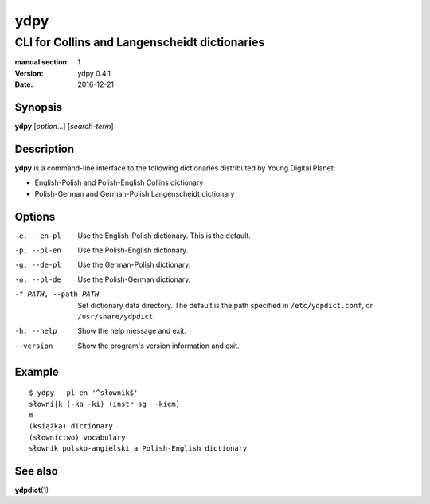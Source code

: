 ====
ydpy
====

----------------------------------------------
CLI for Collins and Langenscheidt dictionaries
----------------------------------------------

:manual section: 1
:version: ydpy 0.4.1
:date: 2016-12-21

Synopsis
--------
**ydpy** [*option*...] [*search-term*]

Description
-----------

**ydpy** is a command-line interface to the following dictionaries
distributed by Young Digital Planet:

* English-Polish and Polish-English Collins dictionary
* Polish-German and German-Polish Langenscheidt dictionary

Options
-------

-e, --en-pl
   Use the English-Polish dictionary.
   This is the default.
-p, --pl-en
   Use the Polish-English dictionary.
-g, --de-pl
   Use the German-Polish dictionary.
-o, --pl-de
   Use the Polish-German dictionary.
-f PATH, --path PATH
   Set dictionary data directory.
   The default is the path specified in ``/etc/ydpdict.conf``,
   or ``/usr/share/ydpdict``.
-h, --help
   Show the help message and exit.
--version
   Show the program's version information and exit.

Example
-------

::

   $ ydpy --pl-en '^słownik$'
   słowni|k (-ka -ki) (instr sg  -kiem)
   m
   (książka) dictionary
   (słownictwo) vocabulary
   słownik polsko-angielski a Polish-English dictionary

See also
--------

**ydpdict**\ (1)

.. vim:ts=3 sts=3 sw=3
